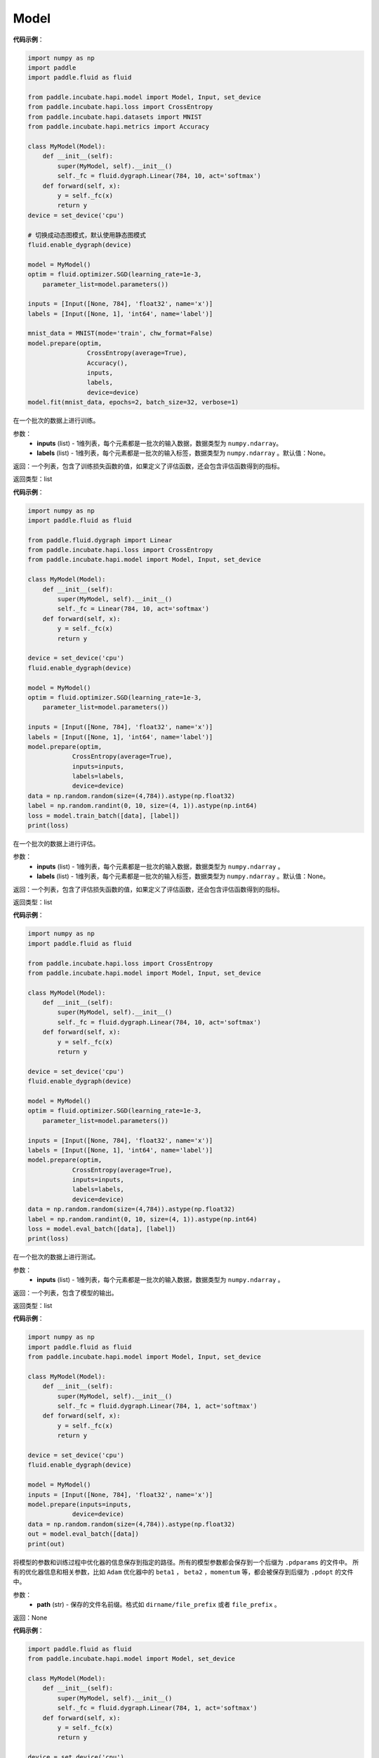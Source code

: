 .. _cn_api_paddle_incubate_hapi_model_Model:

Model
-------------------------------

.. py:class:: paddle.incubate.hapi.model.Model()

 ``Model`` 对象是一个具备训练、测试、推理的神经网络。该对象同时支持静态图和动态图模式，通过 ``fluid.enable_dygraph()`` 来切换。需要注意的是，该开关需要在实例化 ``Model`` 对象之前使用。 在静态图模式下，输入需要使用 ``hapi.Input`` 来定义。

**代码示例**：

.. code-block:: python

    import numpy as np
    import paddle
    import paddle.fluid as fluid

    from paddle.incubate.hapi.model import Model, Input, set_device
    from paddle.incubate.hapi.loss import CrossEntropy
    from paddle.incubate.hapi.datasets import MNIST
    from paddle.incubate.hapi.metrics import Accuracy

    class MyModel(Model):
        def __init__(self):
            super(MyModel, self).__init__()
            self._fc = fluid.dygraph.Linear(784, 10, act='softmax')
        def forward(self, x):
            y = self._fc(x)
            return y
    device = set_device('cpu')

    # 切换成动态图模式，默认使用静态图模式
    fluid.enable_dygraph(device)

    model = MyModel()
    optim = fluid.optimizer.SGD(learning_rate=1e-3,
        parameter_list=model.parameters())

    inputs = [Input([None, 784], 'float32', name='x')]
    labels = [Input([None, 1], 'int64', name='label')]

    mnist_data = MNIST(mode='train', chw_format=False)
    model.prepare(optim,
                    CrossEntropy(average=True),
                    Accuracy(),
                    inputs,
                    labels,
                    device=device)
    model.fit(mnist_data, epochs=2, batch_size=32, verbose=1)


.. py:function:: train_batch(inputs, labels=None)

在一个批次的数据上进行训练。

参数：
    - **inputs** (list) - 1维列表，每个元素都是一批次的输入数据，数据类型为 ``numpy.ndarray``。
    - **labels** (list) - 1维列表，每个元素都是一批次的输入标签，数据类型为 ``numpy.ndarray`` 。默认值：None。
    
返回：一个列表，包含了训练损失函数的值，如果定义了评估函数，还会包含评估函数得到的指标。

返回类型：list

**代码示例**：

.. code-block:: python

    import numpy as np
    import paddle.fluid as fluid

    from paddle.fluid.dygraph import Linear
    from paddle.incubate.hapi.loss import CrossEntropy
    from paddle.incubate.hapi.model import Model, Input, set_device

    class MyModel(Model):
        def __init__(self):
            super(MyModel, self).__init__()
            self._fc = Linear(784, 10, act='softmax')
        def forward(self, x):
            y = self._fc(x)
            return y

    device = set_device('cpu')
    fluid.enable_dygraph(device)

    model = MyModel()
    optim = fluid.optimizer.SGD(learning_rate=1e-3,
        parameter_list=model.parameters())

    inputs = [Input([None, 784], 'float32', name='x')]
    labels = [Input([None, 1], 'int64', name='label')]
    model.prepare(optim,
                CrossEntropy(average=True),
                inputs=inputs,
                labels=labels,
                device=device)
    data = np.random.random(size=(4,784)).astype(np.float32)
    label = np.random.randint(0, 10, size=(4, 1)).astype(np.int64)
    loss = model.train_batch([data], [label])
    print(loss)

.. py:function:: eval_batch(inputs, labels=None)

在一个批次的数据上进行评估。

参数：
    - **inputs** (list) - 1维列表，每个元素都是一批次的输入数据，数据类型为 ``numpy.ndarray`` 。
    - **labels** (list) - 1维列表，每个元素都是一批次的输入标签，数据类型为 ``numpy.ndarray`` 。默认值：None。
    
返回：一个列表，包含了评估损失函数的值，如果定义了评估函数，还会包含评估函数得到的指标。

返回类型：list

**代码示例**：

.. code-block:: python

    import numpy as np
    import paddle.fluid as fluid

    from paddle.incubate.hapi.loss import CrossEntropy
    from paddle.incubate.hapi.model import Model, Input, set_device

    class MyModel(Model):
        def __init__(self):
            super(MyModel, self).__init__()
            self._fc = fluid.dygraph.Linear(784, 10, act='softmax')
        def forward(self, x):
            y = self._fc(x)
            return y

    device = set_device('cpu')
    fluid.enable_dygraph(device)

    model = MyModel()
    optim = fluid.optimizer.SGD(learning_rate=1e-3,
        parameter_list=model.parameters())

    inputs = [Input([None, 784], 'float32', name='x')]
    labels = [Input([None, 1], 'int64', name='label')]
    model.prepare(optim,
                CrossEntropy(average=True),
                inputs=inputs,
                labels=labels,
                device=device)
    data = np.random.random(size=(4,784)).astype(np.float32)
    label = np.random.randint(0, 10, size=(4, 1)).astype(np.int64)
    loss = model.eval_batch([data], [label])
    print(loss)

.. py:function:: test_batch(inputs)

在一个批次的数据上进行测试。

参数：
    - **inputs** (list) - 1维列表，每个元素都是一批次的输入数据，数据类型为 ``numpy.ndarray`` 。
    
返回：一个列表，包含了模型的输出。

返回类型：list

**代码示例**：

.. code-block:: python

    import numpy as np
    import paddle.fluid as fluid
    from paddle.incubate.hapi.model import Model, Input, set_device

    class MyModel(Model):
        def __init__(self):
            super(MyModel, self).__init__()
            self._fc = fluid.dygraph.Linear(784, 1, act='softmax')
        def forward(self, x):
            y = self._fc(x)
            return y

    device = set_device('cpu')
    fluid.enable_dygraph(device)

    model = MyModel()
    inputs = [Input([None, 784], 'float32', name='x')]
    model.prepare(inputs=inputs,
                device=device)
    data = np.random.random(size=(4,784)).astype(np.float32)
    out = model.eval_batch([data])
    print(out)

.. py:function:: save(path):

将模型的参数和训练过程中优化器的信息保存到指定的路径。所有的模型参数都会保存到一个后缀为 ``.pdparams`` 的文件中。
所有的优化器信息和相关参数，比如 ``Adam`` 优化器中的 ``beta1`` ， ``beta2`` ，``momentum`` 等，都会被保存到后缀为 ``.pdopt`` 
的文件中。

参数：
    - **path** (str) - 保存的文件名前缀。格式如 ``dirname/file_prefix`` 或者 ``file_prefix`` 。
    
返回：None

**代码示例**：

.. code-block:: python

    import paddle.fluid as fluid
    from paddle.incubate.hapi.model import Model, set_device
    
    class MyModel(Model):
        def __init__(self):
            super(MyModel, self).__init__()
            self._fc = fluid.dygraph.Linear(784, 1, act='softmax')
        def forward(self, x):
            y = self._fc(x)
            return y
    
    device = set_device('cpu')
    fluid.enable_dygraph(device)
    model = MyModel()
    model.save('checkpoint/test')

.. py:function:: load(path, skip_mismatch=False, reset_optimizer=False):

从指定的文件中载入模型参数和优化器参数，如果不想恢复优化器参数信息，优化器信息文件可以不存在。

参数：
    - **path** (str) - 保存参数或优化器信息的文件前缀。格式如 ``path.pdparams`` 或者 ``path.pdopt`` ，后者是非必要的，如果不想恢复优化器信息。
    - **skip_mismatch** (bool) - 是否需要跳过保存的模型文件中形状或名称不匹配的参数，设置为 ``False`` 时，当遇到不匹配的参数会抛出一个错误。默认值：False。
    - **reset_optimizer** (bool) - 设置为 ``True`` 时，会忽略提供的优化器信息文件。否则会载入提供的优化器信息。默认值：False。
    
返回：None

**代码示例**：

.. code-block:: python

    import paddle.fluid as fluid
    from paddle.incubate.hapi.model import Model, set_device
    
    class MyModel(Model):
        def __init__(self):
            super(MyModel, self).__init__()
            self._fc = fluid.dygraph.Linear(784, 1, act='softmax')
        def forward(self, x):
            y = self._fc(x)
            return y
    
    device = set_device('cpu')
    fluid.enable_dygraph(device)
    model = MyModel()
    model.load('checkpoint/test')

.. py:function:: parameters(*args, **kwargs):

返回一个包含模型所有参数的列表。
    
返回：在静态图中返回一个包含 ``Parameter`` 的列表，在动态图中返回一个包含 ``ParamBase`` 的列表。

**代码示例**：

.. code-block:: python
    import paddle.fluid as fluid

    from paddle.incubate.hapi.model import Model, Input, set_device

    class MyModel(Model):
        def __init__(self):
            super(MyModel, self).__init__()
            self._fc = fluid.dygraph.Linear(20, 10, act='softmax')
        def forward(self, x):
            y = self._fc(x)
            return y

    fluid.enable_dygraph()
    model = MyModel()
    params = model.parameters()


.. py:function:: prepare(optimizer=None, loss_function=None, metrics=None, inputs=None, labels=None, device=None):

返回一个包含模型所有参数的列表。

参数：
    - **optimizer** (Optimizer) - 当训练模型的，该参数必须被设定。当评估或测试的时候，该参数可以不设定。默认值：None。
    - **loss_function** (Loss) - 当训练模型的，该参数必须被设定。默认值：None。
    - **metrics** (Metric|list[Metric]) - 当该参数被设定时，所有给定的评估方法会在训练和测试时被运行，并返回对应的指标。默认值：None。
    - **inputs** (Input|list[Input]|dict) - 网络的输入，对于静态图，该参数必须给定。默认值：None。
    - **labels** (Input|list[Input]|dict) - 标签，网络的输入。对于静态图，在训练和评估时该参数必须给定。默认值：None。
    - **device** (str|fluid.CUDAPlace|fluid.CPUPlace|None) - 网络运行的设备，当不指定时，会根据环境和安装的 ``paddle`` 自动选择。默认值：None。

返回：None

.. py:function:: fit(train_data=None, eval_data=None, batch_size=1, epochs=1, eval_freq=1, log_freq=10, save_dir=None, save_freq=1, verbose=2, drop_last=False, shuffle=True, num_workers=0, callbacks=None):

训练模型。当 ``eval_data`` 给定时，会在 ``eval_freq`` 个 ``epoch`` 后进行一次评估。

参数：
    - **train_data** (Dataset|DataLoader) - 一个可迭代的数据源，推荐给定一个 ``paddle paddle.io.Dataset`` 或 ``paddle.io.Dataloader`` 的实例。默认值：None。
    - **eval_data** (Dataset|DataLoader) - 一个可迭代的数据源，推荐给定一个 ``paddle paddle.io.Dataset`` 或 ``paddle.io.Dataloader`` 的实例。当给定时，会在每个 ``epoch`` 后都会进行评估。默认值：None。
    - **batch_size** (int) - 训练数据或评估数据的批大小，当 ``train_data`` 或 ``eval_data`` 为 ``DataLoader`` 的实例时，该参数会被忽略。默认值：1。
    - **epochs** (int) - 训练的轮数。默认值：1。
    - **eval_freq** (int) - 评估的频率，多少个 ``epoch`` 评估一次。默认值：1。
    - **log_freq** (int) - 日志打印的频率，多少个 ``step`` 打印一次日志。默认值：1。
    - **save_dir** (str|None) - 保存模型的文件夹，如果不设定，将不保存模型。默认值：None。
    - **save_freq** (int) - 保存模型的频率，多少个 ``epoch`` 保存一次模型。默认值：1。
    - **verbose** (int) - 可视化的模型，必须为0，1，2。当设定为0时，不打印日志，设定为1时，使用进度条的方式打印日志，设定为2时，一行一行地打印日志。默认值：2。
    - **drop_last** (bool) - 是否丢弃训练数据中最后几个不足设定的批次大小的数据。默认值：False。
    - **shuffle** (bool) - 是否对训练数据进行洗牌。当 ``train_data`` 为 ``DataLoader`` 的实例时，该参数会被忽略。默认值：True。
    - **num_workers** (int) - 启动子进程用于读取数据的数量。当 ``train_data`` 和 ``eval_data`` 都为 ``DataLoader`` 的实例时，该参数会被忽略。默认值：True。
    - **callbacks** (Callback|list[Callback]|None) -  ``Callback`` 的一个实例或实例列表。该参数不给定时，默认会插入 ``ProgBarLogger`` 和 ``ModelCheckpoint`` 这两个实例。默认值：None。

返回：None

**代码示例**：

.. code-block:: python

    # 1. 使用Dataset训练，并设置batch_size的例子。
    import paddle.fluid as fluid

    from paddle.incubate.hapi.model import Model, Input, set_device
    from paddle.incubate.hapi.loss import CrossEntropy
    from paddle.incubate.hapi.metrics import Accuracy
    from paddle.incubate.hapi.datasets import MNIST
    from paddle.incubate.hapi.vision.models import LeNet

    dynamic = True
    device = set_device('cpu')
    fluid.enable_dygraph(device) if dynamic else None

    train_dataset = MNIST(mode='train')
    val_dataset = MNIST(mode='test')

    inputs = [Input([None, 1, 28, 28], 'float32', name='image')]
    labels = [Input([None, 1], 'int64', name='label')]

    model = LeNet()
    optim = fluid.optimizer.Adam(
        learning_rate=0.001, parameter_list=model.parameters())
    model.prepare(
        optim,
        CrossEntropy(),
        Accuracy(topk=(1, 2)),
        inputs=inputs,
        labels=labels,
        device=device)
    model.fit(train_dataset,
            val_dataset,
            epochs=2,
            batch_size=64,
            save_dir='mnist_checkpoint')

    # 2. 使用Dataloader训练的例子.

    from paddle.incubate.hapi.model import Model, Input, set_device
    from paddle.incubate.hapi.loss import CrossEntropy
    from paddle.incubate.hapi.metrics import Accuracy
    from paddle.incubate.hapi.datasets import MNIST
    from paddle.incubate.hapi.vision.models import LeNet

    dynamic = True
    device = set_device('cpu')
    fluid.enable_dygraph(device) if dynamic else None

    train_dataset = MNIST(mode='train')
    train_loader = fluid.io.DataLoader(train_dataset,
        places=device, batch_size=64)
    val_dataset = MNIST(mode='test')
    val_loader = fluid.io.DataLoader(val_dataset,
        places=device, batch_size=64)

    inputs = [Input([None, 1, 28, 28], 'float32', name='image')]
    labels = [Input([None, 1], 'int64', name='label')]

    model = LeNet()
    optim = fluid.optimizer.Adam(
        learning_rate=0.001, parameter_list=model.parameters())
    model.prepare(
        optim,
        CrossEntropy(),
        Accuracy(topk=(1, 2)),
        inputs=inputs,
        labels=labels,
        device=device)
    model.fit(train_loader,
            val_loader,
            epochs=2,
            save_dir='mnist_checkpoint')


.. py:function:: evaluate(eval_data, batch_size=1, log_freq=10, verbose=2, num_workers=0, callbacks=None):

评估模型。

参数：
    - **eval_data** (Dataset|DataLoader) - 一个可迭代的数据源，推荐给定一个 ``paddle paddle.io.Dataset`` 或 ``paddle.io.Dataloader`` 的实例。默认值：None。
    - **batch_size** (int) - 训练数据或评估数据的批大小，当 ``eval_data`` 为 ``DataLoader`` 的实例时，该参数会被忽略。默认值：1。
    - **log_freq** (int) - 日志打印的频率，多少个 ``step`` 打印一次日志。默认值：1。
    - **verbose** (int) - 可视化的模型，必须为0，1，2。当设定为0时，不打印日志，设定为1时，使用进度条的方式打印日志，设定为2时，一行一行地打印日志。默认值：2。
    - **num_workers** (int) - 启动子进程用于读取数据的数量。当 ``eval_data`` 为 ``DataLoader`` 的实例时，该参数会被忽略。默认值：True。
    - **callbacks** (Callback|list[Callback]|None) -  ``Callback`` 的一个实例或实例列表。该参数不给定时，默认会插入 ``ProgBarLogger`` 和 ``ModelCheckpoint`` 这两个实例。默认值：None。

返回：None

**代码示例**：

.. code-block:: python

    # declarative mode
    import numpy as np
    from paddle.incubate.hapi.metrics import Accuracy
    from paddle.incubate.hapi.datasets import MNIST
    from paddle.incubate.hapi.vision.transforms import Compose,Resize
    from paddle.incubate.hapi.vision.models import LeNet
    from paddle.incubate.hapi.model import Input, set_device


    inputs = [Input([-1, 1, 28, 28], 'float32', name='image')]
    labels = [Input([None, 1], 'int64', name='label')]

    val_dataset = MNIST(mode='test')

    model = LeNet()
    model.prepare(metrics=Accuracy(), inputs=inputs, labels=labels)

    result = model.evaluate(val_dataset, batch_size=64)
    print(result)

    # imperative mode
    import paddle.fluid.dygraph as dg
    place = set_device('cpu')
    with dg.guard(place) as g:
        model = LeNet()
        model.prepare(metrics=Accuracy(), inputs=inputs, labels=labels)

        result = model.evaluate(val_dataset, batch_size=64)
        print(result)


.. py:function:: predict(test_data, batch_size=1, num_workers=0, stack_outputs=False, callbacks=None):

模型预测。

参数：
    - **test_data** (Dataset|DataLoader) - 一个可迭代的数据源，推荐给定一个 ``paddle paddle.io.Dataset`` 或 ``paddle.io.Dataloader`` 的实例。默认值：None。
    - **batch_size** (int) - 训练数据或评估数据的批大小，当 ``eval_data`` 为 ``DataLoader`` 的实例时，该参数会被忽略。默认值：1。
    - **num_workers** (int) - 启动子进程用于读取数据的数量。当 ``eval_data`` 为 ``DataLoader`` 的实例时，该参数会被忽略。默认值：True。
    - **stack_outputs** (bool) - 是否将输出进行堆叠。默认值：False。
    - **callbacks** (Callback|list[Callback]|None) -  ``Callback`` 的一个实例或实例列表。默认值：None。

返回：None

**代码示例**：

.. code-block:: python

    # declarative mode
    import numpy as np
    from paddle.incubate.hapi.metrics import Accuracy
    from paddle.incubate.hapi.datasets import MNIST
    from paddle.incubate.hapi.vision.transforms import Compose,Resize
    from paddle.incubate.hapi.vision.models import LeNet
    from paddle.incubate.hapi.model import Input, set_device

    class MnistDataset(MNIST):
        def __init__(self, mode, return_label=True):
            super(MnistDataset, self).__init__(mode=mode)
            self.return_label = return_label

        def __getitem__(self, idx):
            img = np.reshape(self.images[idx], [1, 28, 28])
            if self.return_label:
                return img, np.array(self.labels[idx]).astype('int64')
            return img,

        def __len__(self):
            return len(self.images)

    inputs = [Input([-1, 1, 28, 28], 'float32', name='image')]

    test_dataset = MnistDataset(mode='test', return_label=False)

    model = LeNet()
    model.prepare(inputs=inputs)

    result = model.predict(test_dataset, batch_size=64)
    print(result)

    # imperative mode
    import paddle.fluid.dygraph as dg
    place = set_device('cpu')
    with dg.guard(place) as g:
        model = LeNet()
        model.prepare(inputs=inputs)

        result = model.predict(test_dataset, batch_size=64)
        print(result)


.. py:function:: save_inference_model(save_dir, model_filename=None, params_filename=None, model_only=False):

模型预测。

参数：
    - **save_dir** (str) - 保存推理模型的路径。
    - **model_filename** (str，可选) - 保存预测模型结构 ``Inference Program`` 的文件名称。若设置为None，则使用 ``__model__`` 作为默认的文件名。默认值：None。
    - **params_filename** (str，可选) - 保存预测模型所有相关参数的文件名称。若设置为None，则模型参数被保存在单独的文件中。
    - **model_only** (bool，可选) - 若为True，则只保存预测模型的网络结构，而不保存预测模型的网络参数。默认值：False。

返回：None

**代码示例**：

.. code-block:: python

    import paddle.fluid as fluid

    from paddle.incubate.hapi.model import Model, Input

    class MyModel(Model):
        def __init__(self):
            super(MyModel, self).__init__()
            self._fc = fluid.dygraph.Linear(784, 1, act='softmax')
        def forward(self, x):
            y = self._fc(x)
            return y

    model = MyModel()
    inputs = [Input([-1, 1, 784], 'float32', name='input')]
    model.prepare(inputs=inputs)

    model.save_inference_model('checkpoint/test')